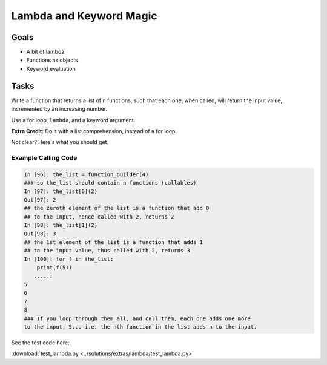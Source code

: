 .. _exercise_lambda_magic:

************************
Lambda and Keyword Magic
************************

Goals
=====

* A bit of lambda
* Functions as objects
* Keyword evaluation

Tasks
=====

Write a function that returns a list of n functions, such that each one, when called, will return the input value, incremented by an increasing number.

Use a for loop, ``lambda``, and a keyword argument.

**Extra Credit:** Do it with a list comprehension, instead of a for loop.

Not clear? Here's what you should get.

Example Calling Code
--------------------

.. code-block:: ipython

    In [96]: the_list = function_builder(4)
    ### so the_list should contain n functions (callables)
    In [97]: the_list[0](2)
    Out[97]: 2
    ## the zeroth element of the list is a function that add 0
    ## to the input, hence called with 2, returns 2
    In [98]: the_list[1](2)
    Out[98]: 3
    ## the 1st element of the list is a function that adds 1
    ## to the input value, thus called with 2, returns 3
    In [100]: for f in the_list:
        print(f(5))
       .....:
    5
    6
    7
    8
    ### If you loop through them all, and call them, each one adds one more
    to the input, 5... i.e. the nth function in the list adds n to the input.


See the test code here:

:download:`test_lambda.py <../solutions/extras/lambda/test_lambda.py>`
